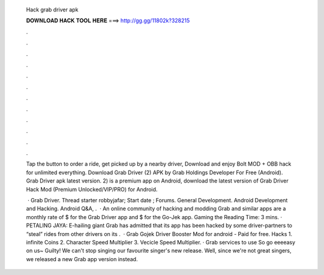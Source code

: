   Hack grab driver apk
  
  
  
  𝐃𝐎𝐖𝐍𝐋𝐎𝐀𝐃 𝐇𝐀𝐂𝐊 𝐓𝐎𝐎𝐋 𝐇𝐄𝐑𝐄 ===> http://gg.gg/11802k?328215
  
  
  
  .
  
  
  
  .
  
  
  
  .
  
  
  
  .
  
  
  
  .
  
  
  
  .
  
  
  
  .
  
  
  
  .
  
  
  
  .
  
  
  
  .
  
  
  
  .
  
  
  
  .
  
  Tap the button to order a ride, get picked up by a nearby driver, Download and enjoy Bolt MOD + OBB hack for unlimited everything. Download Grab Driver (2) APK by Grab Holdings Developer For Free (Android). Grab Driver apk latest version. 2) is a premium app on Android, download the latest version of Grab Driver Hack Mod (Premium Unlocked/VIP/PRO) for Android.
  
   · Grab Driver. Thread starter robbyjafar; Start date ; Forums. General Development. Android Development and Hacking. Android Q&A, .  · An online community of hacking and modding Grab and similar apps are a monthly rate of $ for the Grab Driver app and $ for the Go-Jek app. Gaming the  Reading Time: 3 mins. · PETALING JAYA: E-hailing giant Grab has admitted that its app has been hacked by some driver-partners to “steal” rides from other drivers on its  .  · Grab Gojek Driver Booster Mod for android - Paid for free. Hacks 1. infinite Coins 2. Character Speed Multiplier 3. Vecicle Speed Multiplier. · Grab services to use So go eeeeasy on us~ Guilty! We can't stop singing our favourite singer's new release. Well, since we're not great singers, we released a new Grab app version instead.
